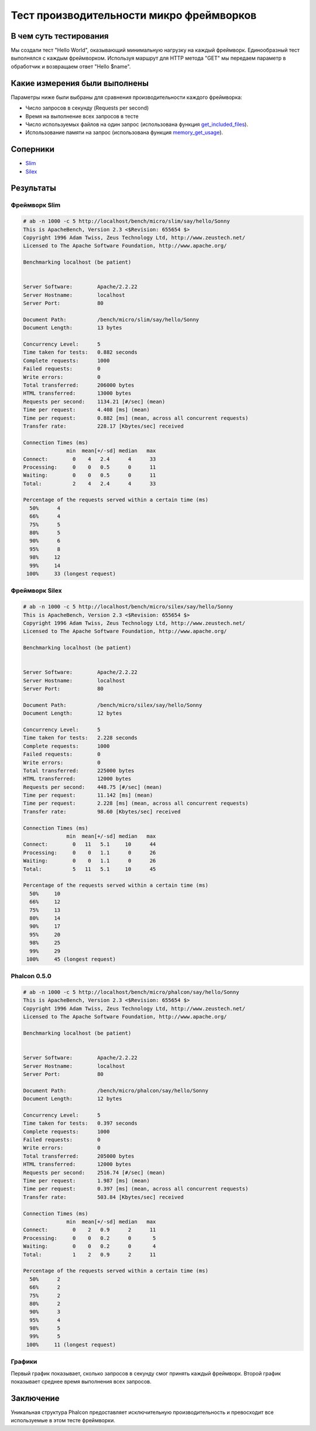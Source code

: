 Тест производительности микро фреймворков
=========================================

В чем суть тестирования
-----------------------

Мы создали тест "Hello World", оказывающий минимальную нагрузку на каждый фреймворк. Единообразный тест выполнялся с каждым фреймворком.
Используя маршрут для HTTP метода "GET" мы передаем параметр в обработчик и возвращаем ответ "Hello $name".

Какие измерения были выполнены
------------------------------
Параметры ниже были выбраны для сравнения производительности каждого фреймворка:

* Число запросов в секунду (Requests per second)
* Время на выполнение всех запросов в тесте
* Число используемых файлов на один запрос (использована функция get_included_files_).
* Использование памяти на запрос (использована функция memory_get_usage_).

Соперники
---------

* Slim_
* Silex_

Результаты
----------

Фреймворк Slim 
^^^^^^^^^^^^^^

.. code-block:: php

	# ab -n 1000 -c 5 http://localhost/bench/micro/slim/say/hello/Sonny
	This is ApacheBench, Version 2.3 <$Revision: 655654 $>
	Copyright 1996 Adam Twiss, Zeus Technology Ltd, http://www.zeustech.net/
	Licensed to The Apache Software Foundation, http://www.apache.org/

	Benchmarking localhost (be patient)


	Server Software:        Apache/2.2.22
	Server Hostname:        localhost
	Server Port:            80

	Document Path:          /bench/micro/slim/say/hello/Sonny
	Document Length:        13 bytes

	Concurrency Level:      5
	Time taken for tests:   0.882 seconds
	Complete requests:      1000
	Failed requests:        0
	Write errors:           0
	Total transferred:      206000 bytes
	HTML transferred:       13000 bytes
	Requests per second:    1134.21 [#/sec] (mean)
	Time per request:       4.408 [ms] (mean)
	Time per request:       0.882 [ms] (mean, across all concurrent requests)
	Transfer rate:          228.17 [Kbytes/sec] received

	Connection Times (ms)
	              min  mean[+/-sd] median   max
	Connect:        0    4   2.4      4      33
	Processing:     0    0   0.5      0      11
	Waiting:        0    0   0.5      0      11
	Total:          2    4   2.4      4      33

	Percentage of the requests served within a certain time (ms)
	  50%      4
	  66%      4
	  75%      5
	  80%      5
	  90%      6
	  95%      8
	  98%     12
	  99%     14
	 100%     33 (longest request)

Фреймворк Silex
^^^^^^^^^^^^^^^

.. code-block:: php

	# ab -n 1000 -c 5 http://localhost/bench/micro/silex/say/hello/Sonny
	This is ApacheBench, Version 2.3 <$Revision: 655654 $>
	Copyright 1996 Adam Twiss, Zeus Technology Ltd, http://www.zeustech.net/
	Licensed to The Apache Software Foundation, http://www.apache.org/

	Benchmarking localhost (be patient)


	Server Software:        Apache/2.2.22
	Server Hostname:        localhost
	Server Port:            80

	Document Path:          /bench/micro/silex/say/hello/Sonny
	Document Length:        12 bytes

	Concurrency Level:      5
	Time taken for tests:   2.228 seconds
	Complete requests:      1000
	Failed requests:        0
	Write errors:           0
	Total transferred:      225000 bytes
	HTML transferred:       12000 bytes
	Requests per second:    448.75 [#/sec] (mean)
	Time per request:       11.142 [ms] (mean)
	Time per request:       2.228 [ms] (mean, across all concurrent requests)
	Transfer rate:          98.60 [Kbytes/sec] received

	Connection Times (ms)
	              min  mean[+/-sd] median   max
	Connect:        0   11   5.1     10      44
	Processing:     0    0   1.1      0      26
	Waiting:        0    0   1.1      0      26
	Total:          5   11   5.1     10      45

	Percentage of the requests served within a certain time (ms)
	  50%     10
	  66%     12
	  75%     13
	  80%     14
	  90%     17
	  95%     20
	  98%     25
	  99%     29
	 100%     45 (longest request)

Phalcon 0.5.0
^^^^^^^^^^^^^

.. code-block:: php

	# ab -n 1000 -c 5 http://localhost/bench/micro/phalcon/say/hello/Sonny
	This is ApacheBench, Version 2.3 <$Revision: 655654 $>
	Copyright 1996 Adam Twiss, Zeus Technology Ltd, http://www.zeustech.net/
	Licensed to The Apache Software Foundation, http://www.apache.org/

	Benchmarking localhost (be patient)


	Server Software:        Apache/2.2.22
	Server Hostname:        localhost
	Server Port:            80

	Document Path:          /bench/micro/phalcon/say/hello/Sonny
	Document Length:        12 bytes

	Concurrency Level:      5
	Time taken for tests:   0.397 seconds
	Complete requests:      1000
	Failed requests:        0
	Write errors:           0
	Total transferred:      205000 bytes
	HTML transferred:       12000 bytes
	Requests per second:    2516.74 [#/sec] (mean)
	Time per request:       1.987 [ms] (mean)
	Time per request:       0.397 [ms] (mean, across all concurrent requests)
	Transfer rate:          503.84 [Kbytes/sec] received

	Connection Times (ms)
	              min  mean[+/-sd] median   max
	Connect:        0    2   0.9      2      11
	Processing:     0    0   0.2      0       5
	Waiting:        0    0   0.2      0       4
	Total:          1    2   0.9      2      11

	Percentage of the requests served within a certain time (ms)
	  50%      2
	  66%      2
	  75%      2
	  80%      2
	  90%      3
	  95%      4
	  98%      5
	  99%      5
	 100%     11 (longest request)



Графики
^^^^^^^
Первый график показывает, сколько запросов в секунду смог принять каждый фреймворк. Второй график показывает среднее время выполнения всех запросов.


.. raw:: html

	<script type="text/javascript" src="https://www.google.com/jsapi"></script>
	<script type="text/javascript">
		google.load("visualization", "1", {packages:["corechart"]});
		google.setOnLoadCallback(drawChart);

		function drawChart() {

			var data = new google.visualization.DataTable();
			data.addColumn('string', 'Framework');
			data.addColumn('number', 'Requests per second');
			data.addRows([
				['Silex',    448.75],
				['Slim',    1134.21],
				['Phalcon', 2516.74]
			]);

			var options = {
				title: 'Framework / Requests per second (#/sec) [more is better]',
				colors: ['#3366CC'],
				animation: {
					duration: 0.5
				},
				fontSize: 12,
				chartArea: {
					width: '600px'
				}
			};

			var chart = new google.visualization.ColumnChart(document.getElementById('rps_div'));
			chart.draw(data, options);

			var data = new google.visualization.DataTable();
			data.addColumn('string', 'Framework');
			data.addColumn('number', 'Time per Request');
			data.addRows([
				['Silex',   2.228],
				['Slim',    0.882],
				['Phalcon', 0.397]
			]);

			var options = {
				title: 'Framework / Time per Request (mean, across all concurrent requests) [less is better]',
				colors: ['#3366CC'],
				fontSize: 11
			};

			var chart = new google.visualization.ColumnChart(document.getElementById('tpr_div'));
			chart.draw(data, options);

			var data = new google.visualization.DataTable();
			data.addColumn('string', 'Framework');
			data.addColumn('number', 'Memory Usage (MB)');
			data.addRows([
				['Silex',   1.25],
				['Slim',    1.25],
				['Phalcon', 0.75]
			]);

			var options = {
				title: 'Framework / Memory Usage (mean, megabytes per request) [less is better]',
				colors: ['#3366CC'],
				fontSize: 11
			};

			var chart = new google.visualization.ColumnChart(document.getElementById('mpr_div'));
			chart.draw(data, options);

			var data = new google.visualization.DataTable();
			data.addColumn('string', 'Framework');
			data.addColumn('number', 'Number of included PHP files');
			data.addRows([
                ['Silex',    54],
				['Slim',     17],
				['Phalcon',   2]
			]);

			var options = {
				title: 'Framework / Number of included PHP files (mean, number on a single request) [less is better]',
				colors: ['#3366CC'],
				fontSize: 11
			};

			var chart = new google.visualization.ColumnChart(document.getElementById('nfi_div'));
			chart.draw(data, options);

		}
	</script>
	<div align="center">
		<div id="rps_div" style="width: 600px; height: 400px; position: relative; "><iframe name="Drawing_Frame_31166" id="Drawing_Frame_31166" width="600" height="400" frameborder="0" scrolling="no" marginheight="0" marginwidth="0"></iframe><div></div></div>
		<div id="tpr_div" style="width: 600px; height: 400px; position: relative; "><iframe name="Drawing_Frame_89467" id="Drawing_Frame_89467" width="600" height="400" frameborder="0" scrolling="no" marginheight="0" marginwidth="0"></iframe><div></div></div>
		<div id="nfi_div" style="width: 600px; height: 400px; position: relative; "><iframe name="Drawing_Frame_49746" id="Drawing_Frame_49746" width="600" height="400" frameborder="0" scrolling="no" marginheight="0" marginwidth="0"></iframe><div></div></div>
		<div id="mpr_div" style="width: 600px; height: 400px; position: relative; "><iframe name="Drawing_Frame_77939" id="Drawing_Frame_77939" width="600" height="400" frameborder="0" scrolling="no" marginheight="0" marginwidth="0"></iframe><div></div></div>
	</div>

Заключение
----------
Уникальная структура Phalcon предоставляет исключительную производительность и превосходит все используемые в этом тесте фреймворки.

.. _get_included_files: http://www.php.net/manual/en/function.get-included-files.php
.. _memory_get_usage: http://php.net/manual/en/function.memory-get-usage.php
.. _Slim: http://slimframework.com/
.. _Silex: http://silex.sensiolabs.org/
